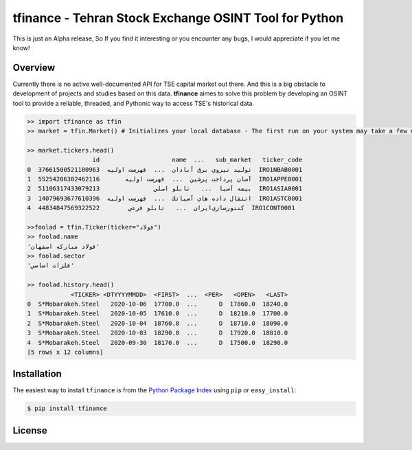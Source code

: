 tfinance - Tehran Stock Exchange OSINT Tool for Python
=======================================================

.. badges:

.. image:: https://img.shields.io/badge/python-2.7,%203.4+-blue.svg?style=flat
    :target: https://pypi.python.org/pypi/tfinance
    :alt: Python version

.. image:: https://img.shields.io/pypi/v/tfinance.svg?maxAge=60
    :target: https://pypi.python.org/pypi/tfinance
    :alt: PyPi version

.. image:: https://img.shields.io/pypi/dm/tfinance.svg?maxAge=2592000&label=installs&color=%2327B1FF
    :target: https://pypi.python.org/pypi/tfinance
    :alt: PyPi downloads




This is just an Alpha release, So If you find it interesting or you encounter any bugs, I would appreciate if you let me know! 

Overview
--------

Currently there is no active well-documented API for TSE capital market out there. And this is a big obstacle to development of projects and studies based on this data. **tfinance** aimes to solve this problem by developing an OSINT tool to provide a reliable, threaded, and Pythonic way to access TSE's historical data.

.. code:: python

    >> import tfinance as tfin
    >> market = tfin.Market() # Initializes your local database - The first run on your system may take a few minutes(~It will download ~90MB of data.)
   
    >> market.tickers.head()
                      id                    name  ...   sub_market   ticker_code
    0  37661500521100963  توليد نيروي برق آبادان  ...  فهرست اوليه  IRO1NBAB0001
    1  55254206302462116       آسان پرداخت پرشين  ...  فهرست اوليه  IRO1APPE0001
    2  51106317433079213               بيمه آسيا  ...   تابلو اصلي  IRO1ASIA0001
    3  14079693677610396  انتقال داده هاي آسياتك  ...  فهرست اوليه  IRO1ASTC0001
    4  44834847569322522        كنتورسازي‌ايران‌  ...   تابلو فرعي  IRO1CONT0001
    
    >>foolad = tfin.Ticker(ticker="فولاد")
    >> foolad.name
    'فولاد مباركه اصفهان'
    >> foolad.sector
    'فلزات اساسي'

    >> foolad.history.head()
                <TICKER> <DTYYYYMMDD>  <FIRST>  ...  <PER>   <OPEN>   <LAST>
    0  S*Mobarakeh.Steel   2020-10-06  17700.0  ...      D  17860.0  18240.0
    1  S*Mobarakeh.Steel   2020-10-05  17610.0  ...      D  18210.0  17700.0
    2  S*Mobarakeh.Steel   2020-10-04  18760.0  ...      D  18710.0  18090.0
    3  S*Mobarakeh.Steel   2020-10-03  18290.0  ...      D  17920.0  18810.0
    4  S*Mobarakeh.Steel   2020-09-30  18170.0  ...      D  17500.0  18290.0
    [5 rows x 12 columns]


Installation
------------

The easiest way to install ``tfinance`` is from the `Python Package Index <https://pypi.org/project/tfinance/>`_
using ``pip`` or ``easy_install``:

.. code-block:: bash

    $ pip install tfinance

.. Documentation
.. -------------


License
-------

.. image:: https://img.shields.io/pypi/l/tfinance?color=green